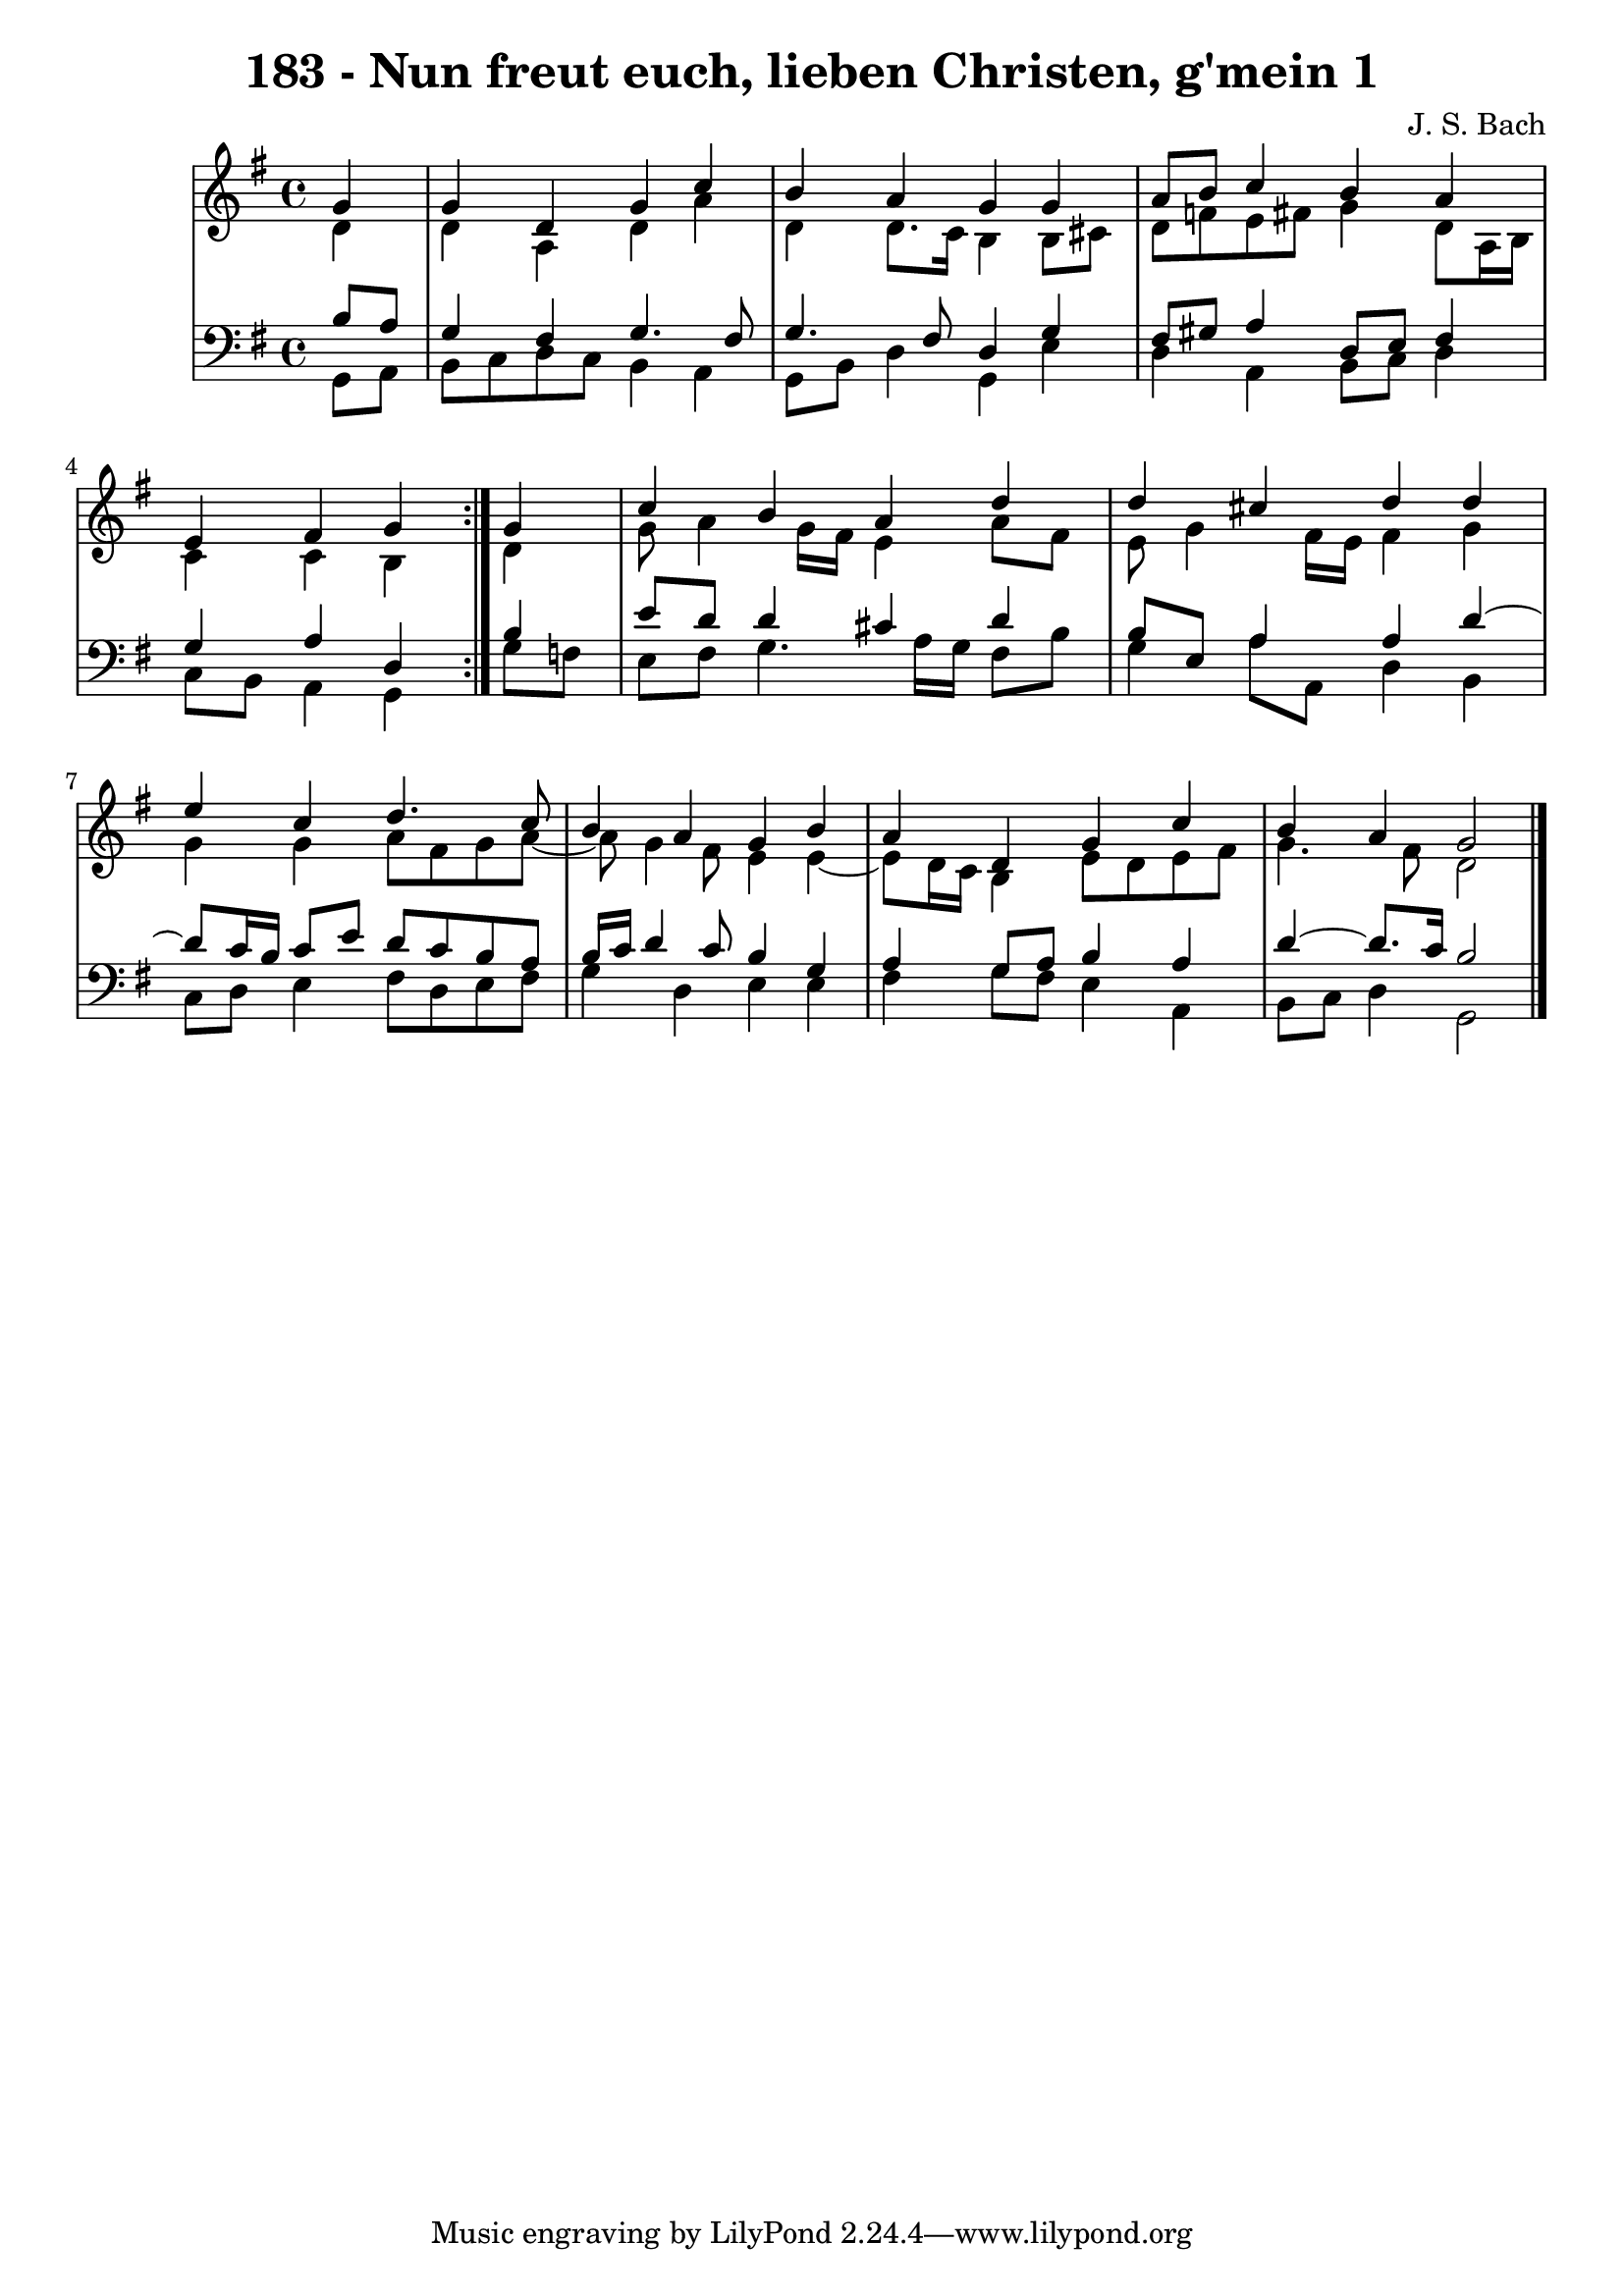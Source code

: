 \version "2.10.33"

\header {
  title = "183 - Nun freut euch, lieben Christen, g'mein 1"
  composer = "J. S. Bach"
}


global = {
  \time 4/4
  \key g \major
}


soprano = \relative c'' {
  \repeat volta 2 {
    \partial 4 g4 
    g4 d4 g4 c4 
    b4 a4 g4 g4 
    a8 b8 c4 b4 a4 
    e4 fis4 g4 } g4 
  c4 b4 a4 d4   %5
  d4 cis4 d4 d4 
  e4 c4 d4. c8 
  b4 a4 g4 b4 
  a4 d,4 g4 c4 
  b4 a4 g2   %10
  
}

alto = \relative c' {
  \repeat volta 2 {
    \partial 4 d4 
    d4 a4 d4 a'4 
    d,4 d8. c16 b4 b8 cis8 
    d8 f8 e8 fis8 g4 d8 a16 b16 
    c4 c4 b4 } d4 
  g8 a4 g16 fis16 e4 a8 fis8   %5
  e8 g4 fis16 e16 fis4 g4 
  g4 g4 a8 fis8 g8 a8~ 
  a8 g4 fis8 e4 e4~ 
  e8 d16 c16 b4 e8 d8 e8 fis8 
  g4. fis8 d2   %10
  
}

tenor = \relative c' {
  \repeat volta 2 {
    \partial 4 b8  a8 
    g4 fis4 g4. fis8 
    g4. fis8 d4 g4 
    fis8 gis8 a4 d,8 e8 fis4 
    g4 a4 d,4 } b'4 
  e8 d8 d4 cis4 d4   %5
  b8 e,8 a4 a4 d4~ 
  d8 c16 b16 c8 e8 d8 c8 b8 a8 
  b16 c16 d4 c8 b4 g4 
  a4 g8 a8 b4 a4 
  d4~ d8. c16 b2   %10
  
}

baixo = \relative c {
  \repeat volta 2 {
    \partial 4 g8  a8 
    b8 c8 d8 c8 b4 a4 
    g8 b8 d4 g,4 e'4 
    d4 a4 b8 c8 d4 
    c8 b8 a4 g4 } g'8 f8 
  e8 fis8 g4. a16 g16 fis8 b8   %5
  g4 a8 a,8 d4 b4 
  c8 d8 e4 fis8 d8 e8 fis8 
  g4 d4 e4 e4 
  fis4 g8 fis8 e4 a,4 
  b8 c8 d4 g,2   %10
  
}

\score {
  <<
    \new StaffGroup <<
      \override StaffGroup.SystemStartBracket #'style = #'line 
      \new Staff {
        <<
          \global
          \new Voice = "soprano" { \voiceOne \soprano }
          \new Voice = "alto" { \voiceTwo \alto }
        >>
      }
      \new Staff {
        <<
          \global
          \clef "bass"
          \new Voice = "tenor" {\voiceOne \tenor }
          \new Voice = "baixo" { \voiceTwo \baixo \bar "|."}
        >>
      }
    >>
  >>
  \layout {}
  \midi {}
}